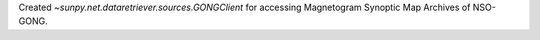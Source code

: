Created `~sunpy.net.dataretriever.sources.GONGClient` for accessing Magnetogram Synoptic Map Archives of NSO-GONG.
